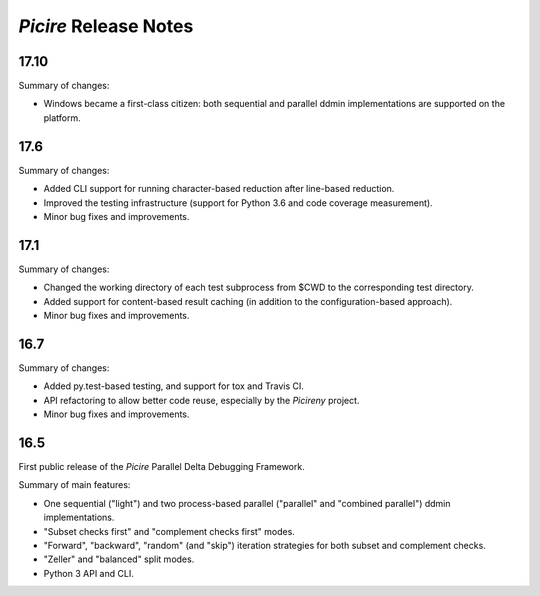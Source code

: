 ======================
*Picire* Release Notes
======================

17.10
=====

Summary of changes:

* Windows became a first-class citizen: both sequential and parallel ddmin
  implementations are supported on the platform.


17.6
====

Summary of changes:

* Added CLI support for running character-based reduction after line-based
  reduction.
* Improved the testing infrastructure (support for Python 3.6 and code coverage
  measurement).
* Minor bug fixes and improvements.


17.1
====

Summary of changes:

* Changed the working directory of each test subprocess from $CWD to the
  corresponding test directory.
* Added support for content-based result caching (in addition to the
  configuration-based approach).
* Minor bug fixes and improvements.


16.7
====

Summary of changes:

* Added py.test-based testing, and support for tox and Travis CI.
* API refactoring to allow better code reuse, especially by the *Picireny*
  project.
* Minor bug fixes and improvements.


16.5
====

First public release of the *Picire* Parallel Delta Debugging Framework.

Summary of main features:

* One sequential ("light") and two process-based parallel ("parallel" and
  "combined parallel") ddmin implementations.
* "Subset checks first" and "complement checks first" modes.
* "Forward", "backward", "random" (and "skip") iteration strategies for both
  subset and complement checks.
* "Zeller" and "balanced" split modes.
* Python 3 API and CLI.
